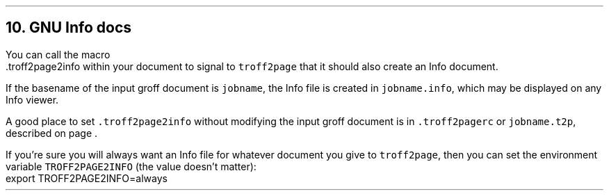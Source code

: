 .\" last modified 2020-12-19
.SH 1
10.  GNU Info docs
.LP
.TAG gnuinfo
.IX Info files, generating
.IX troff2page2info@.troff2page2info, troff2page macro
You can call the macro
.EX
    .troff2page2info
.EE
within your document to signal to \fCtroff2page\fP that it should
also create an Info document.
.PP
If the basename of the input groff document is \fCjobname\fP, the
Info file is created in \fCjobname.info\fP, which may be
displayed on any Info viewer.
.PP
.IX troff2pagerc@.troff2pagerc, user macro file
.IX t2p@.t2p, user macro file
A good place to set \fC.troff2page2info\fP without modifying the input groff
document is in \fC.troff2pagerc\fP or \fCjobname.t2p\fP,
described on page \*[TAG:troff2pagerc].
.PP
.IX TROFF2PAGE2INFO, environment variable
If you’re sure you will always want an Info file for whatever document
you give to \fCtroff2page\fP, then you can set the
environment variable \fCTROFF2PAGE2INFO\fP (the value doesn’t
matter):
.EX
    export TROFF2PAGE2INFO=always
.EE
